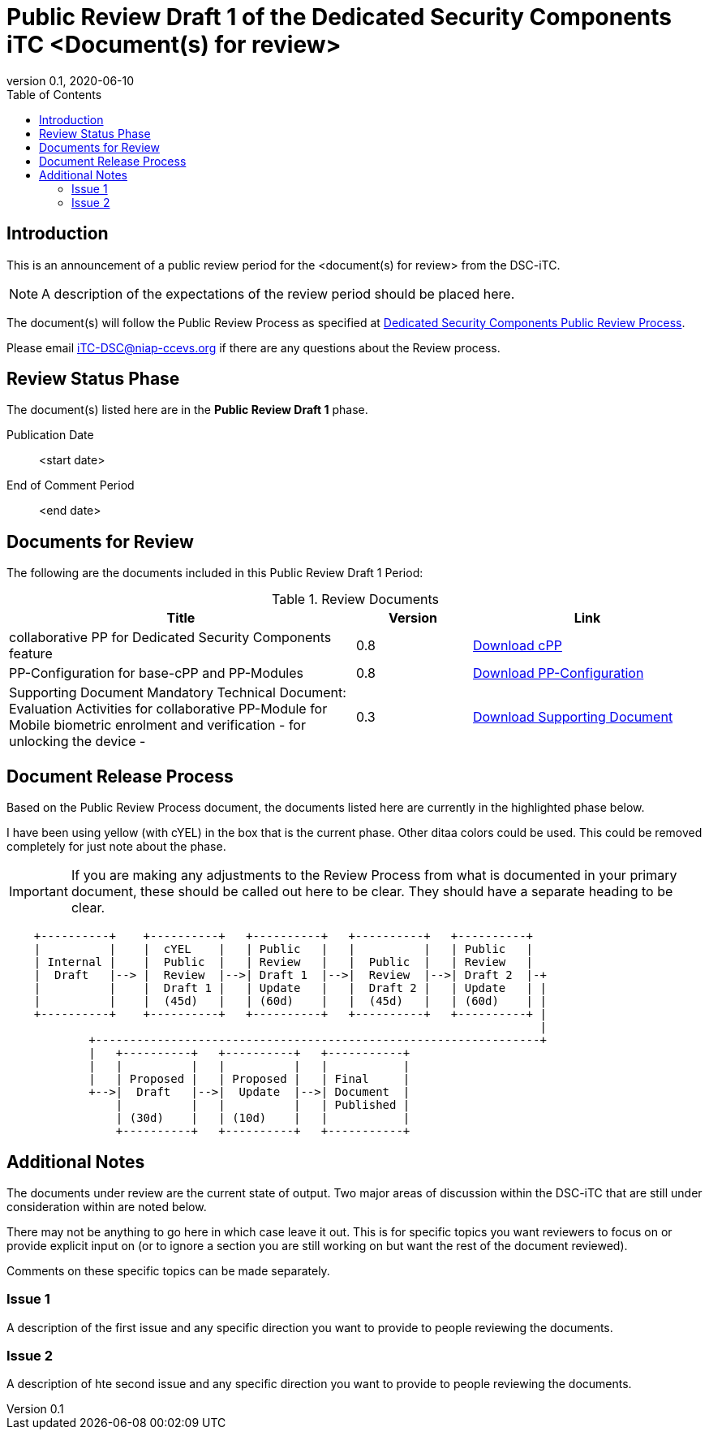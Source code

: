 = Public Review Draft 1 of the Dedicated Security Components iTC <Document(s) for review>
:showtitle:
:toc:
:toclevels: 3
:table-caption: Table
:doctype: book
:revnumber: 0.1
:revdate: 2020-06-10
:xrefstyle: full

:iTC-longname: Dedicated Security Components
:iTC-shortname: DSC-iTC
:iTC-email: iTC-DSC@niap-ccevs.org
:iTC-website: https://DSC-iTC.github.io/
:iTC-GitHub: https://github.com/DSC-iTC/cPP/

== Introduction

This is an announcement of a public review period for the <document(s) for review> from the {iTC-shortname}. 

[NOTE]
====
A description of the expectations of the review period should be placed here.
====

The document(s) will follow the Public Review Process as specified at {iTC-website}/Review_Process.html[{iTC-longname} Public Review Process].

Please email {iTC-email} if there are any questions about the Review process.

== Review Status Phase
The document(s) listed here are in the *Public Review Draft 1* phase.

Publication Date:: <start date>
End of Comment Period:: <end date>

== Documents for Review

The following are the documents included in this Public Review Draft 1 Period:

.Review Documents
[[DocTable]]
[cols="3,^.^1,^.^2",options="header"]
|===

|Title
|Version
|Link

|collaborative PP for {iTC-longname} feature
|0.8
|{iTC-website}cPP-filename.pdf[Download cPP]

|PP-Configuration for base-cPP and PP-Modules
|0.8
|{iTC-website}PPC-filename.pdf[Download PP-Configuration]

|Supporting Document Mandatory Technical Document: Evaluation Activities for collaborative PP-Module for Mobile biometric enrolment and verification - for unlocking the device -
|0.3
|{iTC-website}SD-filename.pdf[Download Supporting Document]

|===

== Document Release Process
Based on the Public Review Process document, the documents listed here are currently in the highlighted phase below.

[REVIEW]
====
I have been using yellow (with cYEL) in the box that is the current phase. Other ditaa colors could be used. This could be removed completely for just note about the phase.
====

[IMPORTANT]
====
If you are making any adjustments to the Review Process from what is documented in your primary document, these should be called out here to be clear. They should have a separate heading to be clear.
====

[ditaa,Review_Draft_Process,png]
....
                                  
    +----------+    +----------+   +----------+   +----------+   +----------+
    |          |    |  cYEL    |   | Public   |   |          |   | Public   |
    | Internal |    |  Public  |   | Review   |   |  Public  |   | Review   |
    |  Draft   |--> |  Review  |-->| Draft 1  |-->|  Review  |-->| Draft 2  |-+
    |          |    |  Draft 1 |   | Update   |   |  Draft 2 |   | Update   | |
    |          |    |  (45d)   |   | (60d)    |   |  (45d)   |   | (60d)    | |
    +----------+    +----------+   +----------+   +----------+   +----------+ |
                                                                              |
            +-----------------------------------------------------------------+
            |   +----------+   +----------+   +-----------+
            |   |          |   |          |   |           |
            |   | Proposed |   | Proposed |   | Final     |
            +-->|  Draft   |-->|  Update  |-->| Document  |
                |          |   |          |   | Published |
                | (30d)    |   | (10d)    |   |           |
                +----------+   +----------+   +-----------+
....

== Additional Notes
The documents under review are the current state of output. Two major areas of discussion within the {iTC-shortname} that are still under consideration within are noted below. 

[REVIEW]
====
There may not be anything to go here in which case leave it out. This is for specific topics you want reviewers to focus on or provide explicit input on (or to ignore a section you are still working on but want the rest of the document reviewed).
====

Comments on these specific topics can be made separately.

=== Issue 1
A description of the first issue and any specific direction you want to provide to people reviewing the documents.

=== Issue 2
A description of hte second issue and any specific direction you want to provide to people reviewing the documents.
 
